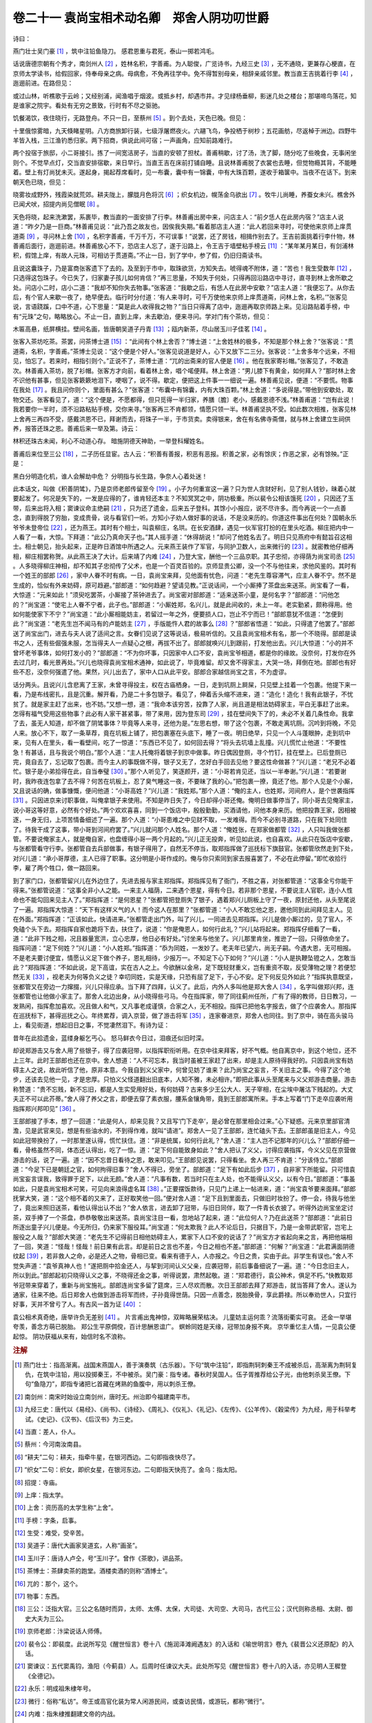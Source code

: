 卷二十一 袁尚宝相术动名卿　郑舍人阴功叨世爵
========================================
诗曰：

燕门壮士吴门豪 [#f1]_ ，筑中注铅鱼隐刀。 感君恩重与君死，泰山一掷若鸿毛。

话说唐德宗朝有个秀才，南剑州人 [#f2]_ ，姓林名积，字善甫。为人聪俊，广览诗书，九经三史 [#f3]_ ，无不通晓，更兼存心梗直，在京师太学读书，给假回家，侍奉母亲之病。母病愈，不免再往学中。免不得暂别母亲，相辞亲戚邻里。教当直王吉挑着行李 [#f4]_ ，迤逦前进。在路但见：

或过山林，听樵歌于云岭；又经别浦，闻渔唱于烟波。或抵乡村，却遇市井。才见绿杨垂柳，影迷几处之楼台；那堪啼鸟落花，知是谁家之院宇。看处有无穷之景致，行时有不尽之驱驰。

饥餐渴饮，夜住晓行，无路登舟。不只一日，至蔡州 [#f5]_ 。到个去处，天色已晚。但见：

十里俄惊雾暗，九天倏睹星明。八方商旅卸行装，七级浮屠燃夜火。六翮飞鸟，争投栖于树杪；五花画舫，尽返棹于洲边。四野牛羊皆入栈，三江渔钓悉归家。两下招商，俱说此间可宿；一声画角，应知前路难行。

两个投宿于旅邸，小二哥接引。拣了一间宽洁房子，当直的安顿了担杖。善甫稍歇，讨了汤，洗了脚，随分吃了些晚食，无事闲坐则个。不觉早点灯，交当直安排宿歇，来日早行。当直王吉在床前打铺自睡。且说林善甫脱了衣裳也去睡，但觉物瘾其背，不能睡着。壁上有灯尚犹未灭。遂起身，揭起荐席看时，见一布囊，囊中有一锦囊，中有大珠百颗，遂收于箱箧中。当夜不在话下。到来朝天色已晓，但见：

晓雾妆成野外，残霞染就荒郊。耕夫陇上，朦胧月色将沉 [#f6]_ ；织女机边，幌荡金乌欲出 [#f7]_ 。牧牛儿尚睡，养蚕女未兴。樵舍外已闻犬吠，招提内尚见僧眠 [#f8]_ 。

天色将晓，起来洗漱罢，系裹毕，教当直的一面安排了行李。林善甫出房中来，问店主人：“前夕恁人在此房内宿？”店主人说道：“昨夕乃是一巨商。”林善甫见说：“此乃吾之故友也，因俟我失期。”看着那店主人道：“此人若回来寻时，可使他来京师上庠贯道斋 [#f9]_ ，寻问林上舍 [#f10]_ ，名积字善甫，千万千万，不可误事！”说罢，还了房钱，相揖作别去了。王吉前面挑着行李什物，林善甫后面行，迤逦前进。林善甫放心不下，恐店主人忘了，遂于沿路上，令王吉于墙壁粘手榜云 [#f11]_ ：“某年某月某日，有剑浦林积，假馆上庠，有故人元珠，可相访于贯道斋。”不止一日，到了学中，参了假，仍旧归斋读书。

且说这囊珠子，乃是富商张客遗下了去的。及至到于市中，取珠欲货，方知失去。唬得魂不附体，道：“苦也！我生受数年 [#f12]_ ，只选得这包珠子。今已失了，归家妻子孩儿如何肯信？”再三思量，不知失于何处，只得再回沿路店中寻讨，直寻到林上舍所歇之处。问店小二时，店小二道：“我却不知你失去物事。”张客道：“我歇之后，有恁人在此房中安歇？”店主人道：“我便忘了。从你去后，有个官人来歇一夜了，绝早便去。临行时分付道：‘有人来寻时，可千万使他来京师上庠贯道斋，问林上舍，名积。’”张客见说，言语跷蹊，口中不道，心下思量：“莫是此人收得我之物？”当日只得离了店中，迤逦再取京师路上来。见沿路贴着手榜，中有“元珠”之句，略略放心。不止一日，直到上庠，未去歇泊，便来寻问。学对门有个茶坊，但见：

木匾高悬，纸屏横挂。壁间名画，皆唐朝吴道子丹青 [#f13]_ ；瓯内新茶，尽山居玉川子佳茗 [#f14]_ 。

张客入茶坊吃茶。茶罢，问茶博士道 [#f15]_ ：“此间有个林上舍否？”博士道：“上舍姓林的极多，不知是那个林上舍？”张客说：“贯道斋，名积，字善甫。”茶博士见说：“这个便是个好人。”张客见说道是好人，心下又放下二三分。张客说：“上舍多年个远亲，不相见，怕忘了。若来时，相指引则个。”正说不了，茶博士道：“兀的出斋来的官人便是 [#f16]_ 。他在我家寄衫帽。”张客见了，不敢造次。林善甫入茶坊，脱了衫帽。张客方才向前，看着林上舍，唱个喏便拜。林上舍道：“男儿膝下有黄金，如何拜人？”那时林上舍不识他有甚事，但见张客簌簌地泪下，哽咽了，说不得。歇定，便把这上件事一一细说一遍。林善甫见说，便道：“不要慌。物事在我处 [#f17]_ 。我且问你则个，里面有甚么？”张客道：“布囊中有锦囊，内有大珠百颗。”林上舍道：“多说得是。”带他到安歇处，取物交还。张客看见了，道：“这个便是，不愿都得，但只觅得一半归家，养膳〔膽〕老小，感戴恩德不浅。”林善甫道：“岂有此说！我若要你一半时，须不沿路粘贴手榜，交你来寻。”张客再三不肯都领，情愿只领一半。林善甫坚执不受。如此数次相推，张客见林上舍再三再四不受，感戴洪恩不已，拜谢而去，将珠子一半，于市货卖。卖得银来，舍在有名佛寺斋僧，就与林上舍建立生祠供养，报答还珠之恩。善甫后来一举及第。诗云：

林积还珠古未闻，利心不动道心存。 暗施阴德天神助，一举登科耀姓名。

善甫后来位至三公 [#f18]_ ，二子历任显宦。古人云：“积善有善报，积恶有恶报。积善之家，必有馀庆；作恶之家，必有馀殃。”正是：

黑白分明造化机，谁人会解劫中危？ 分明指与长生路，争奈人心着处迷！

此本话文，叫做《积善阴骘》，乃是京师老郎传留至今 [#f19]_ 。小子为何重宣这一遍？只为世人贪财好利，见了别人钱钞，昧着心就要起发了。何况是失下的，一发是应得的了，谁肯轻还本主？不知冥冥之中，阴功极重。所以裴令公相该饿死 [#f20]_ ，只因还了玉带，后来出将入相；窦谏议命主绝嗣 [#f21]_ ，只为还了遗金，后来五子登科。其馀小小报应，说不尽许多。而今再说一个一点善念，直到得脱了穷胎，变成贵骨，说与看官们一听。方知小子劝人做好事的说话，不是没来历的。你道这件事出在何处？国朝永乐爷爷未登帝位 [#f22]_ ，还为燕王。其时有个相士，叫袁柳庄，名珙。在长安酒肆，遇见一伙军官打扮的在里头吃酒。柳庄把内中一人看了一看，大惊。下拜道：“此公乃真命天子也。”其人摇手道：“休得胡说！”却问了他姓名去了。明日只见燕府中有懿旨召这相士。相士朝见，抬头起来，正是昨日酒馆中所遇之人。元来燕王装作了军官，与同护卫数人，出来微行的 [#f23]_ 。就密教他仔细再相，柳庄相罢称贺。从此燕王决了大计。后来靖了内难 [#f24]_ ，乃登大宝，酬他一个三品京职。其子忠彻，亦得荫为尚宝司丞 [#f25]_ 。人多晓得柳庄神相，却不知其子忠彻传了父术，也是一个百灵百验的。京师显贵公卿，没一个不与他往来，求他风鉴的。其时有一个姓王的部郎 [#f26]_ ，家中人眷不时有病。一日，袁尚宝来拜，见他面有忧色，问道：“老先生尊容滞气，应主人眷不宁。然不是生成的，恰似有外来妨碍，原可趋避。”部郎道：“如何趋避？望请见教。”正说话间，一个小厮捧了茶盘出来送茶。尚宝看了一看，大惊道：“元来如此！”须臾吃罢茶，小厮接了茶钟进去了。尚宝密对部郎道：“适来送茶小童，是何名字？”部郎道：“问他怎的？”尚宝道：“使宅上人眷不宁者，此子也。”部郎道：“小厮姓郑，名兴儿，就是此间收的，未上一年。老实勤紧，颇称得用。他如何能使家下不宁？”尚宝道：“此小厮相能妨主，若留过一年之外，便要损人口，岂止不宁而已！”部郎意犹不信道：“怎便到此？”尚宝道：“老先生岂不闻马有的卢能妨主 [#f27]_ ，手版能忤人君的故事么 [#f28]_ ？”部郎省悟道：“如此，只得遣了他罢了。”部郎送了尚宝出门，进去与夫人说了适间之言。女眷们见说了这等说话，极易听信的。又且袁尚宝相术有名，那一个不晓得。部郎是读书之人，还有些倔强未服，怎当得夫人一点疑心之根，再拔不出了。部郎就唤兴儿到跟前，打发他出去。兴儿大惊道：“小的并不曾坏老爷事体，如何打发小的？”部郎道：“不为你坏事，只因家中人口不安，袁尚宝爷相道，都是你的缘故。没奈何，打发你在外去过几时，看光景再处。”兴儿也晓得袁尚宝相术通神，如此说了，毕竟难留。却又舍不得家主，大哭一场，拜倒在地。部郎也有好些不忍，没奈何强遣了他。果然，兴儿出去了，家中人口从此平安。部郎合家越信尚宝之言，不为虚谬。

话分两头。且说兴儿含悲离了王家，未曾寻得投主，权在古庙栖身。一日，走到坑厕上屙屎，只见壁上挂着一个包裹。他提下来一看，乃是布线密扎，且是沉重。解开看，乃是二十多包银子。看见了，伸着舌头缩不进来，道：“造化！造化！我有此银子，不忧贫了。就是家主赶了出来，也不妨。”又想一想，道：“我命本该穷苦，投靠了人家，尚且道是相法妨碍家主，平白无事赶了出来。怎得有福气受用这些物事？此必有人家干甚紧事，带了来用，因为登东司 [#f29]_ ，挂在壁间失下了的，未必不关着几条性命。我拿了去，虽无人知道，却不做了阴骘事体？毕竟等人来寻，还他为是。”左思右想，带了这个包裹，不敢走离坑厕。沉吟到将晚，不见人来。放心不下，取了一条草荐，竟在坑板上铺了，把包裹塞在头底下，睡了一夜。明日绝早，只见一个人斗蓬眼肿，走到坑中来，见有人在里头，看一看壁间，吃了一惊道：“东西已不见了，如何回去得？”将头去坑墙上乱撞。兴儿慌忙止他道：“不要性急！有甚话，且与我说个明白。”那个人道：“主人托俺将着银子到京中做事。昨日偶因登厕，寻个竹钉，挂在壁上。已后登厕已完，竟自去了，忘记取了包裹。而今主人的事既做不得，银子又无了，怎好白手回去见他？要这性命做甚？”兴儿道：“老兄不必着忙。银子是小弟拾得在此，自当奉璧 [#f30]_ 。”那个人听见了，笑逐颜开，道：“小哥若肯见还，当以一半奉谢。”兴儿道：“若要谢时，我昨夜连包拿了去不得？何苦在坑板上，忍了臭气睡这一夜，不要昧了我的心。”把包裹一撩，竟还了他。那个人见是个小厮，又且说话的确，做事慷慨，便问他道：“小哥高姓？”兴儿道：“我姓郑。”那个人道：“俺的主人，也姓郑，河间府人，是个世袭指挥 [#f31]_ 。只因进京来讨职事做，叫俺拿银子来使用。不知是昨日失了，今日却得小哥还俺。俺明日做事停当了，同小哥去见俺家主，说小哥这等好意，必然有个好处。”两个欢欢喜喜，同到一个饭店中，殷殷勤勤，买酒请他，问他本身来历。他把投靠王家，因相被逐，一身无归，上项苦情备细述了一遍。那个人道：“小哥患难之中见财不取，一发难得。而今不必别寻道路，只在我下处同住了。待我干成了这事，带小哥到河间府罢了。”兴儿就问那个人姓名。那个人道：“俺姓张，在郑家做都管 [#f32]_ ，人只叫我做张都管。不要说俺家主人，就是俺自家，也盘缠得小哥一两个月起的。”兴儿正无投奔，听见如此说，也自喜欢。从此只在饭店中安歇，与张都管看守行李。张都管自去兵部做事，有银子得用了，自然无不停当，取郑指挥做了巡抚标下旗鼓官。张都管欣然走到下处，对兴儿道：“承小哥厚德，主人已得了职事。这分明是小哥作成的。俺与你只索同到家去报喜罢了，不必在此停留。”即忙收拾行李，雇了两个牲口，做一路回来。

到了家门口，张都管留兴儿在外边住了，先进去报与家主郑指挥。郑指挥见有了衙门，不胜之喜，对张都管道：“这事全亏你能干得来。”张都管说道：“这事全非小人之能。一来主人福荫，二来遇个恩星，得有今日。若非那个恩星，不要说主人官职，连小人性命也不能勾回来见主人了。”郑指挥道：“是何恩星？”张都管把登厕失了银子，遇着郑兴儿厕板上守了一夜，原封还他，从头至尾说了一遍。郑指挥大惊道：“天下有这样义气的人！而今这人在那里？”张都管道：“小人不敢忘他之恩，邀他同到此间拜见主人。见在外面。”郑指挥道：“正该如此，快请进来。”张都管走出门外，叫了兴儿，一同进去见郑指挥。兴儿是做小厮过的，见了官人，不免磕个头下去。郑指挥自家也跪将下去，扶住了，说道：“你是俺恩人，如何行此礼？”兴儿站将起来。郑指挥仔细看了一看，道：“此非下贱之相，况且器量宽洪，立心忠厚，他日必有好处。”讨坐来与他坐了。兴儿那里肯坐，推逊了一回，只得依命坐了。指挥问道：“足下何姓？”兴儿道：“小人姓郑。”指挥道：“忝为同姓，一发妙了。老夫年已望六，尚无子嗣。今遇大恩，无可相报。不是老夫要讨便宜，情愿认义足下做个养子，恩礼相待，少报万一。不知足下心下如何？”兴儿道：“小人是执鞭坠镫之人，怎敢当此？”郑指挥道：“不如此说，足下高谊，实在古人之上。今欲酬以金帛，足下既轻财重义，岂有重资不取，反受薄物之理？若便恝然无关 [#f33]_ ，视老夫为何等负义之徒？幸叨同姓，实是天缘，只恐有屈了足下，于心不安。足下何反见外如此？”指挥执意既坚，张都管又在旁边一力撺掇，兴儿只得应承。当下拜了四拜，认义了。此后，内外人多叫他是郑大舍人 [#f34]_ ，名字叫做郑兴邦，连张都管也让他做小家主了。那舍人北边出身，从小晓得些弓马。今在指挥家，带了同往蓟州任所，广有了得的教师，日日教习，一发熟闲，指挥愈加喜欢。况且做人和气，又凡事老成谨慎，合家之人，无不相投。指挥已把他名字报去，做了个应袭舍人。那指挥在巡抚标下，甚得巡抚之心。年终累荐，调入京营，做了游击将军 [#f35]_ ，连家眷进京，郑舍人也同往。到了京中，骑在高头骏马上，看见街道，想起旧日之事，不觉凄然泪下。有诗为证：

昔年在此拾遗金，蓝缕身躯乞丐心。 怒马鲜衣今日过，泪痕还似旧时深。

却说郑游击又与舍人用了些银子，得了应袭冠带，以指挥职衔听用。在京中往来拜客，好不气概。他自离京中，到这个地位，还不上三年。此时王部郎也还在京中。舍人想道：“人不可忘本，我当时虽被王家赶了出来，却是主人原待得我好的。只因袁尚宝有妨碍主人之说，故此听信了他，原非本意。今我自到义父家中，何曾见妨了谁来？此乃尚宝之妄言，不关旧主之事。今得了这个地步，还该去见他一见，才是忠厚。只怕义父怪道翻出旧底本，人知不雅，未必相许。”即把此事从头至尾来与义父郑游击商量。游击称赞道：“贵不忘贱，新不忘旧，都是人生实受用好处，有何妨碍？古来多少王公大人、天子宰相，在尘埃中屠沽下贱起的。大丈夫正不可以此芥蒂。”舍人得了养父之言，即便去穿了素衣服，腰系金镶角带，竟到王部郎寓所来。手本上写着“门下走卒应袭听用指挥郑兴邦叩见” [#f36]_ 。

王部郎接了手本，想了一回道：“此是何人，却来见我？又且写‘门下走卒’，是必曾在那里相会过来。”心下疑惑。元来京里部官清澹，见是武官来见，想是有些油水的，不到得作难，就叫“请进”。郑舍人一见了王部郎，连忙磕头下去。王部郎虽是旧主人，今见如此冠带换扮了，一时那里遂认得，慌忙扶住。道：“非是统属，如何行此礼？”舍人道：“主人岂不记那年的兴儿么？”部郎仔细一看，骨格虽然不同，体态还认得出，吃了一惊。道：“足下何自能致身如此？”舍人把认了义父，讨得应袭指挥，今义父见在京营做游击的话，说了一遍。道：“因不忘昔日看待之恩，敢来叩见。”王部郎见说罢，只得看坐。舍人再三不肯道：“分该侍立。”部郎道：“今足下已是朝廷之官，如何拘得旧事？”舍人不得已，旁坐了。部郎道：“足下有如此后步 [#f37]_ ，自非家下所能留。只可惜袁尚宝妄言误我，致得罪于足下，以此无颜。”舍人道：“凡事有数，若当时只在主人处，也不能得认义父，以有今日。”部郎道：“事虽如此，只是袁尚宝相术可笑，可见向来浪得虚名耳 [#f38]_ 。”正要摆饭款待，只见门上递上一帖进来，道：“尚宝袁爷要来面拜。”部郎抚掌大笑，道：“这个相不着的又来了，正好取笑他一回。”便对舍人道：“足下且到里面去，只做旧时妆扮了。停一会，待我与他坐了，竟出来照旧送茶，看他认得出认不出？”舍人依言，进去卸了冠带，与旧日同伴，取了一件青长衣披了。听得外边尚宝坐定讨茶，双手捧了一个茶盘，恭恭敬敬出来送茶。袁尚宝注目一看，忽地站了起来，道：“此位何人？乃在此送茶？”部郎道：“此前日所逐出童子兴儿便是。今无所归，仍来家下服役耳。”尚宝道：“何太欺我？此人不论后日，只据目下，乃是一金带武职官，岂宅上服役之人哉？”部郎大笑道：“老先生不记得前日相他妨碍主人，累家下人口不安的说话了？”尚宝方才省起向来之言，再把他端相了一回，笑道：“怪哉！怪哉！前日果有此言。却是前日之言也不差，今日之相也不差。”部郎道：“何解？”尚宝道：“此君满面阴德纹起 [#f39]_ ，若非救人之命，必是还人之物，骨相已变。看来有德于人，人亦报之。今日之贵，实由于此。非学生有误也。”舍人不觉失声道：“袁爷真神人也！”遂把厕中拾金还人，与挈到河间认义父亲，应袭冠带，前后事备细说了一遍。道：“今日念旧主人，所以到此。”部郎起初只晓得认义之事，不晓得还金之事，听得说罢，肃然起敬。道：“郑君德行，袁公神术，俱足不朽。”快教取郑爷冠带来穿着了，重新与尚宝施礼。部郎连尚宝多留了筵席，三人尽欢而散。次日王部郎去拜了郑游击，就当答拜了舍人。遂认为通家，往来不绝。后日郑舍人也做到游击将军而终，子孙竟得世荫。只因一点善念，脱胎换骨，享此爵禄。所以奉劝世人，只宜行好事，天并不曾亏了人。有古风一首为证 [#f40]_ ：

袁公相术真奇绝，唐举许负无差别 [#f41]_ 。 片言甫出鬼神惊，双眸略展荣枯决。 儿童妨主运何乖？流落街衢实可哀。 还金一举堪夸羡，善念方萌已脱胎。 郑公生平原倜傥，百计思酬恩谊广。 螟蛉同姓是天缘，冠带加身报不爽。 京华重忆主人情，一见袁公便起惊。 阴功获福从来有，始信时名不浪称。

.. rubric:: 注解

.. [#f1]  燕门壮士：指高渐离。战国末燕国人，善于演奏筑（古乐器）。下句“筑中注铅”，即指荆轲刺秦王不成被杀后，高渐离为荆轲复仇，在筑中注铅，用以投掷秦王，不中被杀。吴门豪：指专诸。春秋时吴国人。伍子胥推荐给公子光，由他刺杀吴王僚。下句“鱼隐刀”，即指专诸把匕首藏在烤熟的鱼腹中，用以刺杀王僚。

.. [#f2]  南剑州：南宋时始设立南剑州，唐时无。州治即今福建南平市。

.. [#f3]  九经三史：唐代以《易经》、《尚书》、《诗经》、《周礼》、《仪礼》、《礼记》、《左传》、《公羊传》、《穀梁传》为九经，用于科举考试。《史记》、《汉书》、《后汉书》为三史。

.. [#f4]  当直：差人，仆人。

.. [#f5]  蔡州：今河南汝南县。

.. [#f6]  “耕夫”二句：耕夫，指牵牛星，在银河西边。二句即指夜快尽了。

.. [#f7]  “织女”二句：织女，即织女星，在银河东边。二句即指天快亮了。金乌：指太阳。

.. [#f8]  招提：寺庙。

.. [#f9]  上庠：指太学。

.. [#f10]  上舍：资历高的太学生称“上舍”。

.. [#f11]  手榜：字条，启事。

.. [#f12]  生受：难受，受辛苦。

.. [#f13]  吴道子：唐代大画家吴道玄，人称“画圣”。

.. [#f14]  玉川子：唐诗人卢仝，号“玉川子”。曾作《茶歌》，讲品茶。

.. [#f15]  茶博士：茶肆卖茶的跑堂。酒楼卖酒的则称“酒博士”。

.. [#f16]  兀的：那个，这个。

.. [#f17]  物事：东西。

.. [#f18]  三公：泛指大官。三公之名随时而异，太师、太傅、太保，大司徒、大司空、大司马，古代三公；汉代则称丞相、太尉、御史大夫为三公。

.. [#f19]  京师老郎：汴梁说话人师傅。

.. [#f20]  裴令公：即裴度。此说所写见《醒世恒言》卷十八《施润泽滩阙遇友》的入话和《喻世明言》卷九《裴晋公义还原配》的入话。

.. [#f21]  窦谏议：五代窦禹钧，渔阳（今蓟县）人。后周时任谏议大夫。此处所写见《醒世恒言》卷十八的入话，亦见明人王穉登《全德记》。

.. [#f22]  永乐：明成祖朱棣年号。

.. [#f23]  微行：俗称“私访”。帝王或高官化装为常人闲游民间，或查访民情，或游玩，都称“微行”。

.. [#f24]  内难：指朱棣推翻建文帝的内战。

.. [#f25]  尚宝司丞：尚宝司负责皇帝玺印，丞为主官。

.. [#f26]  部郎：郎中。六部司的主官。

.. [#f27]  的卢：一种马名。《三国志·先主传》注记刘备的乘马名叫“的卢”。《相马经》说这种马“白额入口齿”，无论仆人、主人乘坐都不利。

.. [#f28]  手版能忤人君：南北朝时山阳王刘休祐屡次以言语冲犯宋明帝。庾道愍精于相手版（即笏），刘休祐以手版假托是别人的请庾道愍相一相；道愍说：“此乃甚贵，然使人多愆。”（见《南史·庾道愍传》）。这就是手版能忤人君的故事。

.. [#f29]  登东司：上厕所。“登东”今方言中仍说。古时厕所建在住室东侧，故称“东司”。今北京四合院一般厕所则建在西南角。

.. [#f30]  奉璧：原物奉还。用蔺相如完璧归赵典故。

.. [#f31]  指挥：明代卫的长官为指挥。世袭指挥则无实职，只是虚衔。

.. [#f32]  都管：仆人头儿，即管家。

.. [#f33]  恝（jiá）然：忍心，冷淡。

.. [#f34]  舍人：对官员贵家子弟的称呼，与“公子”差不多。

.. [#f35]  游击将军：总兵下属武官。

.. [#f36]  手本：即名帖。下属见上官、学生见老师都递手本求见。用语谦恭。

.. [#f37]  后步：进步。

.. [#f38]  浪得：不应得而得。

.. [#f39]  阴德纹：又名“阴骘纹”。相术以眼睛下眶纹为卧蚕，主阴骘之事。

.. [#f40]  古风：诗体的一种。别于律诗、绝句等近体诗，格律与用韵都宽松。

.. [#f41]  唐举：战国人。荀子说：“今之世，梁有唐举，相人之形状颜色，而知其吉凶妖祥。”许负：汉代老妪，善相面。曾相周亚夫以后饿死，果如其言，称为“神相”。

